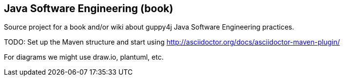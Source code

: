 == Java Software Engineering (book)

Source project for a book and/or wiki about guppy4j Java Software Engineering practices.

TODO: Set up the Maven structure and start using 
http://asciidoctor.org/docs/asciidoctor-maven-plugin/

For diagrams we might use draw.io, plantuml, etc.
